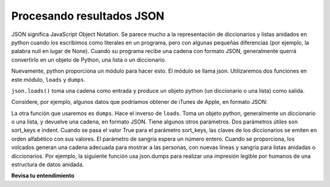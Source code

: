 ..  Copyright (C)  Paul Resnick.  Permission is granted to copy, distribute
    and/or modify this document under the terms of the GNU Free Documentation
    License, Version 1.3 or any later version published by the Free Software
    Foundation; with Invariant Sections being Forward, Prefaces, and
    Contributor List, no Front-Cover Texts, and no Back-Cover Texts.  A copy of
    the license is included in the section entitled "GNU Free Documentation
    License".


Procesando resultados JSON
===========================

JSON significa JavaScript Object Notation. Se parece mucho a la representación de diccionarios y listas anidados en
python cuando los escribimos como literales en un programa, pero con algunas pequeñas diferencias (por ejemplo, la palabra null en lugar de
None). Cuando su programa recibe una cadena con formato JSON, generalmente querrá convertirlo en un objeto de Python, una
lista o un diccionario.

Nuevamente, python proporciona un módulo para hacer esto. El módulo se llama json. Utilizaremos dos funciones en este módulo,
``loads`` y ``dumps``.

``json.loads()`` toma una cadena como entrada y produce un objeto python (un diccionario o una lista) como salida.

Considere, por ejemplo, algunos datos que podríamos obtener de iTunes de Apple, en formato JSON:

.. activecode:: ac17_3_1
    :language: python

    import json
    a_string = '\n\n\n{\n "resultCount":25,\n "results": [\n{"wrapperType":"track", "kind":"podcast", "collectionId":10892}]}'
    print(a_string)
    d = json.loads(a_string)
    print("------")
    print(type(d))
    print(d.keys())
    print(d['resultCount'])
    # print(a_string['resultCount'])

La otra función que usaremos es ``dumps``. Hace el inverso de ``loads``. Toma un objeto python, generalmente un diccionario o una lista, y devuelve una cadena, en formato JSON. Tiene algunos otros parámetros. Dos parámetros útiles son sort_keys e indent. Cuando se pasa el valor True para el parámetro sort_keys, las claves de los diccionarios se emiten en orden alfabético con sus valores. El parámetro de sangría espera un número entero. Cuando se proporciona, los volcados generan una cadena adecuada para mostrar a las personas, con nuevas líneas y sangría para listas anidadas o diccionarios. Por ejemplo, la siguiente función usa json.dumps para realizar una impresión legible por humanos de una estructura de datos anidada.

.. activecode:: ac17_3_2
    :language: python

    import json
    def pretty(obj):
        return json.dumps(obj, sort_keys=True, indent=2)

    d = {'key1': {'c': True, 'a': 90, 5: 50}, 'key2':{'b': 3, 'c': "yes"}}

    print(d)
    print('--------')
    print(pretty(d))

**Revisa tu entendimiento**

.. mchoice:: question17_3_1
   :answer_a: json.loads(d)
   :answer_b: json.dumps(d)
   :answer_c: d.json()
   :feedback_a: loads convierte una cadena con formato json en una lista o diccionario
   :feedback_b: dumps convierte una lista o diccionario en una cadena con formato json
   :feedback_c: .json() intenta invocar el método json, pero ese método no está definido para los diccionarios
   :correct: b
   :practice: T

   Como solo podemos escribir cadenas en un archivo, si quisiéramos convertir un diccionario `d` en una cadena con formato json para poder almacenarlo en un archivo, ¿qué usaríamos?

.. mchoice:: question17_3_2
   :multiple_answers:
   :answer_a: entertainment.json()
   :answer_b: json.dumps(entertainment)
   :answer_c: json.loads(entertainment)
   :feedback_a: El método .json() no está definido para strings.
   :feedback_b: dumps (dump to string) convierte una lista o diccionario en una cadena con formato json
   :feedback_c: loads (load from string) convierte una cadena con formato json en una lista o diccionario
   :correct: c
   :practice: T

   Digamos que teníamos un String JSON en el siguiente formato. ¿Cómo lo convertirías para que sea una lista de Python?

   .. sourcecode:: python

       entertainment = """[{"Library Data": {"count": 3500, "rows": 10, "locations": 3}}, {"Movie Theater Data": {"count": 8, "rows": 25, "locations": 2}}]"""
